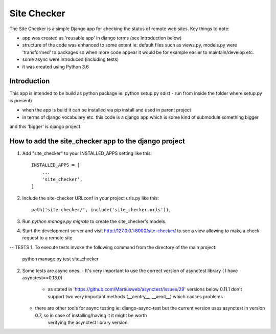 =====
Site Checker
=====

The Site Checker is a simple Django app for checking the status of remote web sites.
Key things to note:

- app was created as 'reusable app' in django terms (see Introduction below)
- structure of the code was enhanced to some extent ie: default files such as views.py, models.py were 'transformed'
  to packages so when more code appear it would be for example easier to maintain/develop etc.
- some async were introduced (including tests)
- it was created using Python 3.6

Introduction
-----------
This app is intended to be build as python package
ie: python setup.py sdist - run from inside the folder where setup.py is present)

- when the app is build it can be installed via pip install and used in parent project
- in terms of django vocabulary etc. this code is a django app which is some kind of submodule something bigger
and this 'bigger' is django project

How to add the site_checker app to the django project
-----------

1. Add "site_checker" to your INSTALLED_APPS setting like this::

    INSTALLED_APPS = [
        ...
        'site_checker',
    ]

2. Include the site-checker URLconf in your project urls.py like this::

    path('site-checker/', include('site_checker.urls')),

3. Run `python manage.py migrate` to create the site_checker's models.

4. Start the development server and visit http://127.0.0.1:8000/site-checker/
   to see a view allowing to make a check request to a remote site


-- TESTS
1. To execute tests invoke the following command from the directory of the main project:
   python manage.py test site_checker
2. Some tests are async ones.
   - It's very important to use the correct version of asynctest library ( I have asynctest==0.13.0)
     - as stated in 'https://github.com/Martiusweb/asynctest/issues/29' versions below 0.11.1 don't support
       two very important methods (__aentry__, __aexit__) which causes problems
   - there are other tools for async testing ie: django-async-test but the current version uses asynctest in version 0.7, so in case of installing/having it it might be worth
       verifying the asynctest library version

